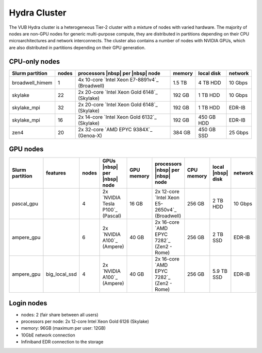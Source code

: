 .. _Hydra cluster:

Hydra Cluster
=============

The VUB Hydra cluster is a heterogeneous Tier-2 cluster with a mixture of nodes
with varied hardware. The majority of nodes are non-GPU nodes for generic
multi-purpose compute, they are distributed in partitions depending on their CPU
microarchitectures and network interconnects. The cluster also contains a number
of nodes with NVIDIA GPUs, which are also distributed in partitions depending on
their GPU generation.

CPU-only nodes
--------------

===============  ======  ============================================== ======  ==========  =======
Slurm partition  nodes   processors |nbsp| per |nbsp| node              memory  local disk  network
===============  ======  ============================================== ======  ==========  =======
broadwell_himem  1       4x 10-core `Intel Xeon E7-8891v4`_ (Broadwell) 1.5 TB  4 TB HDD    10 Gbps
skylake          22      2x 20-core `Intel Xeon Gold 6148`_ (Skylake)   192 GB  1 TB HDD    10 Gbps
skylake_mpi      32      2x 20-core `Intel Xeon Gold 6148`_ (Skylake)   192 GB  1 TB HDD    EDR-IB
skylake_mpi      16      2x 14-core `Intel Xeon Gold 6132`_ (Skylake)   192 GB  450 GB HDD  EDR-IB
zen4             20      2x 32-core `AMD EPYC 9384X`_ (Genoa-X)         384 GB  450 GB SSD  25 Gbps
===============  ======  ============================================== ======  ==========  =======

GPU nodes
---------

=============== ===============  =====  ==================================  ==========  ==============================================  ==========  =================  =======
Slurm partition features         nodes  GPUs |nbsp| per |nbsp| node         GPU memory  processors |nbsp| per |nbsp| node               CPU memory  local |nbsp| disk  network
=============== ===============  =====  ==================================  ==========  ==============================================  ==========  =================  =======
| pascal_gpu                     4      | 2x `NVIDIA Tesla P100`_ (Pascal)  16 GB       2x 12-core `Intel Xeon E5-2650v4`_ (Broadwell)  256 GB      2 TB HDD           10 Gbps
| ampere_gpu                     6      | 2x `NVIDIA A100`_ (Ampere)        40 GB       2x 16-core `AMD EPYC 7282`_ (Zen2 - Rome)       256 GB      2 TB SSD           EDR-IB
| ampere_gpu    | big_local_ssd  4      | 2x `NVIDIA A100`_ (Ampere)        40 GB       2x 16-core `AMD EPYC 7282`_ (Zen2 - Rome)       256 GB      5.9 TB SSD         EDR-IB
=============== ===============  =====  ==================================  ==========  ==============================================  ==========  =================  =======

.. _Hydra login nodes:

Login nodes
-----------

* nodes: 2 (fair share between all users)

* processors per node: 2x 12-core Intel Xeon Gold 6126 (Skylake)

* memory: 96GB (maximum per user: 12GB)

* 10GbE network connection

* Infiniband EDR connection to the storage

